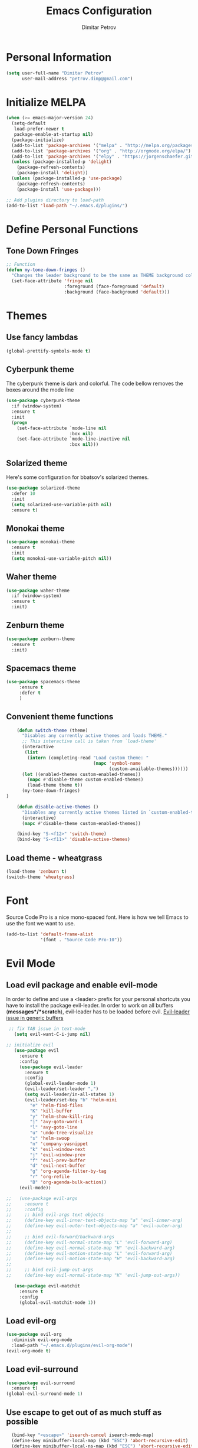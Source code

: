 #+TITLE:Emacs Configuration
#+AUTHOR:Dimitar Petrov
#+STARTUP: overview

* Personal Information

#+BEGIN_SRC emacs-lisp
  (setq user-full-name "Dimitar Petrov"
        user-mail-address "petrov.dimp@gmail.com")
#+END_SRC

* Initialize MELPA

#+BEGIN_SRC emacs-lisp
  (when (>= emacs-major-version 24)
    (setq-default
     load-prefer-newer t
     package-enable-at-startup nil)
    (package-initialize)
    (add-to-list 'package-archives '("melpa" . "http://melpa.org/packages/") t)
    (add-to-list 'package-archives '("org" . "http://orgmode.org/elpa/") t)
    (add-to-list 'package-archives '("elpy" . "https://jorgenschaefer.github.io/packages/") t)
    (unless (package-installed-p 'delight)
      (package-refresh-contents)
      (package-install 'delight))
    (unless (package-installed-p 'use-package)
      (package-refresh-contents)
      (package-install 'use-package)))

  ;; Add plugins directory to load-path
  (add-to-list 'load-path "~/.emacs.d/plugins/")
#+END_SRC

* Define Personal Functions  
** Tone Down Fringes
#+BEGIN_SRC emacs-lisp
  ;; Function
  (defun my-tone-down-fringes ()
    "Changes the leader background to be the same as THEME background color."
    (set-face-attribute 'fringe nil
                        :foreground (face-foreground 'default)
                        :background (face-background 'default)))
#+END_SRC

* Themes
** Use fancy lambdas

#+BEGIN_SRC emacs-lisp
  (global-prettify-symbols-mode t)
#+END_SRC

** Cyberpunk theme

The cyberpunk theme is dark and colorful. The code bellow removes the boxes around the mode line 

#+BEGIN_SRC emacs-lisp
(use-package cyberpunk-theme
  :if (window-system)
  :ensure t
  :init
  (progn
    (set-face-attribute `mode-line nil
                        :box nil)
    (set-face-attribute `mode-line-inactive nil
                        :box nil)))
#+END_SRC

** Solarized theme

Here's some configuration for bbatsov's solarized themes.
#+BEGIN_SRC emacs-lisp
  (use-package solarized-theme
    :defer 10
    :init
    (setq solarized-use-variable-pith nil)
    :ensure t)
#+END_SRC

** Monokai theme

#+BEGIN_SRC emacs-lisp
  (use-package monokai-theme
    :ensure t
    :init
    (setq monokai-use-variable-pitch nil))
#+END_SRC

** Waher theme

#+BEGIN_SRC emacs-lisp
    (use-package waher-theme
      :if (window-system)
      :ensure t
      :init)
#+END_SRC

** Zenburn theme
   
#+BEGIN_SRC emacs-lisp
  (use-package zenburn-theme
    :ensure t
    :init)
#+END_SRC

** Spacemacs theme

#+BEGIN_SRC emacs-lisp
   (use-package spacemacs-theme
        :ensure t
        :defer t
        )
#+END_SRC

** Convenient theme functions

#+BEGIN_SRC emacs-lisp
      (defun switch-theme (theme)
        "Disables any currently active themes and loads THEME."
        ;; This interactive call is taken from `load-theme'
        (interactive
         (list
          (intern (completing-read "Load custom theme: "
                                   (mapc 'symbol-name
                                         (custom-available-themes))))))
        (let ((enabled-themes custom-enabled-themes))
          (mapc #'disable-theme custom-enabled-themes)
          (load-theme theme t))
        (my-tone-down-fringes)
  )

      (defun disable-active-themes ()
        "Disables any currently active themes listed in `custom-enabled-themes'."
        (interactive)
        (mapc #'disable-theme custom-enabled-themes))

      (bind-key "S-<f12>" 'switch-theme)
      (bind-key "S-<f11>" 'disable-active-themes)
#+END_SRC

** Load theme - wheatgrass

#+BEGIN_SRC emacs-lisp
  (load-theme 'zenburn t)
  (switch-theme 'wheatgrass)
#+END_SRC

* Font

Source Code Pro is a nice mono-spaced font.
Here is how we tell Emacs to use the font we want to use.
#+BEGIN_SRC emacs-lisp
  (add-to-list 'default-frame-alist
               '(font . "Source Code Pro-10"))
#+END_SRC

* Evil Mode
** Load evil package and enable evil-mode
:LOGBOOK:
:END:

In order to define and use a <leader> prefix for your personal shortcuts you have to install the package evil-leader. In order to work on all buffers (*messages*/*scratch*), evil-leader has to be loaded before evil. [[https://github.com/cofi/evil-leader/issues/10][Evil-leader issue in generic buffers]]

 #+BEGIN_SRC emacs-lisp
 ;; fix TAB issue in text-mode
   (setq evil-want-C-i-jump nil)

;; initialize evil
   (use-package evil
     :ensure t
     :config
     (use-package evil-leader
       :ensure t
       :config
       (global-evil-leader-mode 1)
       (evil-leader/set-leader ",")
       (setq evil-leader/in-all-states 1)
       (evil-leader/set-key "b" 'helm-mini
         "e" 'helm-find-files
         "K" 'kill-buffer
         "y" 'helm-show-kill-ring
         "j" 'avy-goto-word-1
         "l" 'avy-goto-line
         "u" 'undo-tree-visualize
         "s" 'helm-swoop
         "n" 'company-yasnippet
         "k" 'evil-window-next
         "j" 'evil-window-prev
         "f" 'evil-prev-buffer
         "d" 'evil-next-buffer
         "g" 'org-agenda-filter-by-tag
         "r" 'org-refile
         "B" 'org-agenda-bulk-action))
     (evil-mode))

;;   (use-package evil-args
;;     :ensure t
;;     :config
;;     ;; bind evil-args text objects
;;     (define-key evil-inner-text-objects-map "a" 'evil-inner-arg)
;;     (define-key evil-outer-text-objects-map "a" 'evil-outer-arg)
;;
;;     ;; bind evil-forward/backward-args
;;     (define-key evil-normal-state-map "L" 'evil-forward-arg)
;;     (define-key evil-normal-state-map "H" 'evil-backward-arg)
;;     (define-key evil-motion-state-map "L" 'evil-forward-arg)
;;     (define-key evil-motion-state-map "H" 'evil-backward-arg)
;;
;;     ;; bind evil-jump-out-args
;;     (define-key evil-normal-state-map "K" 'evil-jump-out-args))

   (use-package evil-matchit
     :ensure t
     :config
     (global-evil-matchit-mode 1))

 #+END_SRC

** Load evil-org

#+BEGIN_SRC emacs-lisp
    (use-package evil-org
      :diminish evil-org-mode
      :load-path "~/.emacs.d/plugins/evil-org-mode")
    (evil-org-mode t)
#+END_SRC

** Load evil-surround

#+BEGIN_SRC emacs-lisp
  (use-package evil-surround
    :ensure t)
  (global-evil-surround-mode 1)
#+END_SRC

** Use escape to get out of as much stuff as possible

#+BEGIN_SRC emacs-lisp
      (bind-key "<escape>" 'isearch-cancel isearch-mode-map)
      (define-key minibuffer-local-map (kbd "ESC") 'abort-recursive-edit)
      (define-key minibuffer-local-ns-map (kbd "ESC") 'abort-recursive-edit)
      (define-key minibuffer-local-completion-map (kbd "ESC") 'abort-recursive-edit)
      (define-key minibuffer-local-must-match-map (kbd "ESC") 'abort-recursive-edit)
      (define-key minibuffer-local-isearch-map (kbd "ESC") 'abort-recursive-edit)
    ;  (bind-key "<escape>" 'helm-keyboard-quit helm-map)
    ;  (bind-key "<escape>" 'helm-keyboard-quit helm-comp-read-map)

    ;; Make movement keys work like they should
    (define-key evil-normal-state-map (kbd "<remap> <evil-next-line>") 'evil-next-visual-line)
    (define-key evil-normal-state-map (kbd "<remap> <evil-previous-line>") 'evil-previous-visual-line)
    (define-key evil-motion-state-map (kbd "<remap> <evil-next-line>") 'evil-next-visual-line)
    (define-key evil-motion-state-map (kbd "<remap> <evil-previous-line>") 'evil-previous-visual-line)
    (define-key evil-normal-state-map (kbd "C-k") 'evil-scroll-up)
    (define-key evil-normal-state-map (kbd "C-j") 'evil-scroll-down)

    ; Make horizontal movement cross lines                                    
    (setq-default evil-cross-lines t)
#+END_SRC

** Make escape work the way it does in vim

#+BEGIN_SRC emacs-lisp
  ;; esc quits
  (defun minibuffer-keyboard-quit ()
    "Abort recursive edit.
  In Delete Selection mode, if the mark is active, just deactivate it;
  then it takes a second \\[keyboard-quit] to abort the minibuffer."
    (interactive)
    (if (and delete-selection-mode transient-mark-mode mark-active)
        (setq deactivate-mark  t)
      (when (get-buffer "*Completions*") (delete-windows-on "*Completions*"))
      (abort-recursive-edit)))
  (define-key evil-normal-state-map [escape] 'keyboard-quit)
  (define-key evil-visual-state-map [escape] 'keyboard-quit)
  (define-key minibuffer-local-map [escape] 'minibuffer-keyboard-quit)
  (define-key minibuffer-local-ns-map [escape] 'minibuffer-keyboard-quit)
  (define-key minibuffer-local-completion-map [escape] 'minibuffer-keyboard-quit)
  (define-key minibuffer-local-must-match-map [escape] 'minibuffer-keyboard-quit)
  (define-key minibuffer-local-isearch-map [escape] 'minibuffer-keyboard-quit)
  (global-set-key [escape] 'evil-exit-emacs-state)

#+END_SRC

** Toggle Windows Split

#+BEGIN_SRC emacs-lisp
  (defun dp/window-toggle-split-direction ()
    "Switch window split from horizontally to vertically, or vice versa. 
  i.e. change right window to bottom, or change bottom window to right."
    (interactive)
    (require 'windmove)
    (let ((done))
      (dolist (dirs '((right . down) (down . right)))
        (unless done
          (let* ((win (selected-window))
                 (nextdir (car dirs))
                 (neighbour-dir (cdr dirs))
                 (next-win (windmove-find-other-window nextdir win))
                 (neighbour1 (windmove-find-other-window neighbour-dir win))
                 (neighbour2 (if next-win (with-selected-window next-win
                                            (windmove-find-other-window neighbour-dir next-win)))))
            ;;(message "win: %s\nnext-win: %s\nneighbour1: %s\nneighbour2:%s" win next-win neighbour1 neighbour2)
            (setq done (and (eq neighbour1 neighbour2)
                            (not (eq (minibuffer-window) next-win))))
            (if done
                (let* ((other-buf (window-buffer next-win)))
                  (delete-window next-win)
                  (if (eq nextdir 'right)
                      (split-window-vertically)
                    (split-window-horizontally))
                  (set-window-buffer (windmove-find-other-window neighbour-dir) other-buf))))))))
#+END_SRC

** #Commented
#** FIX: Org mode with Evil fails cycle with TAB in terminal emacs 
#
##+BEGIN_SRC emacs-lisp
#  (add-hook 'org-mode-hook
#            (lambda ()
#              (define-key evil-normal-state-map (kbd "TAB") 'org-cycle)))
##+END_SRC

** Bindings for Evil and Org-mode

#+BEGIN_SRC emacs-lisp
  (dolist (state '(normal visual))
;    (evil-define-key state org-mode-map (kbd "C-j") 'org-metadown)
;    (evil-define-key state org-mode-map (kbd "C-k") 'org-metaup)
    (evil-define-key state org-mode-map (kbd "<") 'org-metaleft)
    (evil-define-key state org-mode-map (kbd ">") 'org-metaright)
;    (evil-define-key state org-mode-map (kbd "M-h") 'org-metaleft)
;    (evil-define-key state org-mode-map (kbd "M-l") 'org-metaright)
    (evil-define-key state org-mode-map (kbd "M-J") 'org-shiftmetadown)
    (evil-define-key state org-mode-map (kbd "M-K") 'org-shiftmetaup)
    (evil-define-key state org-mode-map (kbd "M-H") 'org-shiftmetaleft)
    (evil-define-key state org-mode-map (kbd "M-L") 'org-shiftmetaright)
    (evil-define-key state org-mode-map (kbd "^") 'org-beginning-of-line)
    (evil-define-key state org-mode-map (kbd "$") 'org-end-of-line))

  (evil-define-key 'normal org-mode-map (kbd "<tab>") 'org-cycle)

;  (bind-key "J" 'org-agenda-goto-date org-agenda-mode-map)
;  (bind-key "j" 'evil-next-line org-agenda-mode-map)
;  (bind-key "k" 'evil-previous-line org-agenda-mode-map)

  ;;; evil surround pairs

  (defun evil-surround-org-pairs ()
    (push '(?= . ("=" . "=")) evil-surround-pairs-alist)
    (push '(?~ . ("~" . "~")) evil-surround-pairs-alist))

  (add-hook 'org-mode-hook 'evil-surround-org-pairs)

  ;;; get out of editing a source block

  (add-hook 'org-src-mode-map (lambda () (evil-local-set-key 'normal (kbd "Z Z") 'org-edit-src-exit)))
#+END_SRC

** Display relative numbers for the current buffer

#+BEGIN_SRC emacs-lisp
  (use-package relative-line-numbers
    :ensure t
    :init)
  (global-relative-line-numbers-mode)

  (defun relative-abs-line-numbers-format (offset)
    "The default formatting function.
  Return the absolute value of OFFSET, converted to string."
    (if (= 0 offset)
        (number-to-string (line-number-at-pos))
      (number-to-string (abs offset))))

  (setq relative-line-numbers-format 'relative-abs-line-numbers-format)
#+END_SRC

*** Disable line numbers in org-mode

#+BEGIN_SRC emacs-lisp
  (add-hook 'org-mode-hook (lambda () (relative-line-numbers-mode 0)))
#+END_SRC

** Org-agenda Vim Keybindings

 #+BEGIN_SRC emacs-lisp
      (add-to-list 'evil-motion-state-modes 'org-agenda-mode)

      (eval-after-load 'org-agenda
       '(progn
          (evil-set-initial-state 'org-agenda-mode 'normal)
          (evil-define-key 'normal org-agenda-mode-map
            (kbd "<RET>") 'org-agenda-switch-to
            (kbd "\t") 'org-agenda-goto

            "q" 'org-agenda-quit
            "r" 'org-agenda-redo
            "S" 'org-save-all-org-buffers
            "gj" 'org-agenda-goto-date
            "gJ" 'org-agenda-clock-goto
            "gm" 'org-agenda-bulk-mark
            "go" 'org-agenda-open-link
            "s" 'org-agenda-schedule
            "+" 'org-agenda-priority-up
            "," 'org-agenda-priority
            "-" 'org-agenda-priority-down
            "y" 'org-agenda-todo-yesterday
            "n" 'org-agenda-add-note
            "t" 'org-agenda-todo
            ":" 'org-agenda-set-tags
            ";" 'org-timer-set-timer
            "i" 'org-agenda-clock-in
            "O" 'org-agenda-clock-out
   ;;         "I" 'helm-org-task-file-headings
   ;;         "i" 'org-agenda-clock-in-avy
   ;;         "O" 'org-agenda-clock-out-avy
            "u" 'org-agenda-bulk-unmark
            "x" 'org-agenda-exit
            "j"  'org-agenda-next-line
            "k"  'org-agenda-previous-line
            "vt" 'org-agenda-toggle-time-grid
            "va" 'org-agenda-archives-mode
            "vw" 'org-agenda-week-view
            "vl" 'org-agenda-log-mode
            "vd" 'org-agenda-day-view
            "vc" 'org-agenda-show-clocking-issues
            "g/" 'org-agenda-filter-by-tag
            "o" 'delete-other-windows
            "gh" 'org-agenda-holiday
            "gv" 'org-agenda-view-mode-dispatch
            "f" 'org-agenda-later
            "b" 'org-agenda-earlier
            "c" 'helm-org-capture-templates
            "e" 'org-agenda-set-effort
            "n" nil  ; evil-search-next
            "{" 'org-agenda-manipulate-query-add-re
            "}" 'org-agenda-manipulate-query-subtract-re
            "A" 'org-agenda-toggle-archive-tag
            "." 'org-agenda-goto-today
            "0" 'evil-digit-argument-or-evil-beginning-of-line
            "<" 'org-agenda-filter-by-category
            ">" 'org-agenda-date-prompt
            "F" 'org-agenda-follow-mode
            "D" 'org-agenda-deadline
            "H" 'org-agenda-holidays
            "J" 'org-agenda-next-date-line
            "K" 'org-agenda-previous-date-line
            "L" 'org-agenda-recenter
   ;;         "P" 'org-agenda-show-priority
            "R" 'org-agenda-clockreport-mode
            "Z" 'org-agenda-sunrise-sunset
            "T" 'org-agenda-show-tags
            "X" 'org-agenda-clock-cancel
            "[" 'org-agenda-manipulate-query-add
            "g\\" 'org-agenda-filter-by-tag-refine
            "]" 'org-agenda-manipulate-query-subtract)))

 #+END_SRC

** Disable evil-mode when in term-mode 

[[http://emacs.stackexchange.com/questions/19992/always-enter-emacs-mode-with-ansi-term][AlwaysEnterEmacsModewithAnsiTerm]]
#+BEGIN_SRC emacs-lisp
   (eval-after-load 'evil-vars '(evil-set-initial-state 'term-mode 'emacs))
  ;; (eval-after-load 'evil-vars '(evil-set-initial-state 'inferior-python-mode 'emacs))
#+END_SRC

* Org Mode 
** Install latest org-mode

#+BEGIN_SRC emacs-lisp
  (use-package org
    :mode (("\\.org$" . org-mode))
    :ensure org-plus-contrib
    )

  ;; org-mode is the default mode for .org, .org_archive, and .txt files.
  (add-to-list 'auto-mode-alist '("\\.\\(org.gpg\\|org_archive.gpg\\|txt\\)$" . org-mode))
#+END_SRC

** Display Preferences
Display an outline of pretty bullets instead of list of asterisks

#+BEGIN_SRC emacs-lisp
  (use-package org-bullets
    :ensure t)
  (require 'org-bullets)
  (add-hook 'org-mode-hook
            (lambda ()
              (org-bullets-mode t)))
  (setq org-hide-leading-stars t)

  (require 'ox-latex)
#+END_SRC

Also change the usual ellipsis(...) with a little downward-pointing that org displays when there is stuff under a header
#+BEGIN_SRC emacs-lisp
  (setq org-ellipsis "⤵")
#+END_SRC
Use syntax highlighting in source blocks while editing.
#+BEGIN_SRC emacs-lisp
(setq org-src-fontify-natively t) 
#+END_SRC

Automatically change list bullets. Org-mode has a way to automatically change the list bullets when you change list levels

#+BEGIN_SRC emacs-lispo
  (setq org-list-demote-modify-bullet (quote (("+" . "-")
                                              ("*" . "-")
                                              ("1." . "-")
                                              ("1)" . "-")
                                              ("A)" . "-")
                                              ("B)" . "-")
                                              ("a)" . "-")
                                              ("b)" . "-")
                                              ("A." . "-")
                                              ("B." . "-")
                                              ("a." . "-")
                                              ("b." . "-"))))
#+END_SRC

** Org Modules

#+BEGIN_SRC emacs-lisp
  ; Enable habit tracking (and a bunch of other modules)
  (setq org-modules '(
                      org-habit
                      org-bbdb
                      org-bibtex
                      org-crypt
                      org-gnus
                      org-mu4e
                      org-id
                      org-info
                      org-inlinetask
                      org-irc
                      org-mew
                      org-mhe
                      org-protocol
                      org-rmail
                      org-w3m
                      ))

  (eval-after-load 'org
    '(org-load-modules-maybe t))

  (setq org-expiry-inactive-timestamps t)

  ; position the habit graph on the agenda to the right of the default
  (setq org-habit-graph-column 50)


#+END_SRC

** Keybindings
   
#+BEGIN_SRC emacs-lisp

  (global-set-key "\C-cl" 'org-store-link)
  (global-set-key "\C-cc" 'org-capture)
  (global-set-key "\C-cb" 'org-iswitchb)
  (global-set-key (kbd "<f12>") 'org-agenda)
  (global-set-key (kbd "<f11>") 'org-clock-goto)
  (global-set-key (kbd "<f9>") 'org-search-view)
  (global-set-key (kbd "<f8>") 'dp/switch-dictionary)
  (global-set-key (kbd "C-x |") 'dp/window-toggle-split-direction)
  (global-set-key (kbd "<f6>") 'winner-undo)
  (global-set-key (kbd "<f7>") 'winner-redo)
  (global-set-key (kbd "<f5>") 'spray-mode)
  (global-set-key (kbd "<f3>") 'window-configuration-to-register)
  (global-set-key (kbd "<f4>") 'jump-to-register)
  
#+END_SRC

** Checklist handling (norang)
There's a contributed org-checklist that can uncheck the boxes automatically when task is marked done

#+BEGIN_SRC emacs-lisp
  (require 'org-checklist)
#+END_SRC

** COMMENT Add Org-Pomodoro 

;;You can start a pomodoro for the task at point or select one from the last tasks that you clocked time for. Each clocked-in pomodoro starts a timer of 25 minutes and after each pomodoro break timer of 5 minutes is started ;;automatically. Every 4 breaks long break is started with 20 minutes. All values are customizable.
;;#+BEGIN_SRC emacs-lisp
;;  (use-package org-pomodoro
;;    :ensure t)
;;#+END_SRC

** Clocking (norang)
   
#+BEGIN_SRC emacs-lisp
  ;;
  ;; Resume clocking task when emacs is restarted
  (org-clock-persistence-insinuate)
  ;;
  ;; Show lot of clocking history so it's easy to pick items off the C-F11 list
  (setq org-clock-history-length 23)
  ;; Resume clocking task on clock-in if the clock is open
  (setq org-clock-in-resume t)
  ;; Change tasks to NEXT when clocking in
  (setq org-clock-in-switch-to-state 'dp/clock-in-to-next)
  ;; Separate drawers for clocking and logs
  (setq org-drawers (quote ("PROPERTIES" "LOGBOOK")))
  ;; Save clock data and state changes and notes in the LOGBOOK drawer
  (setq org-clock-into-drawer t)
  ;; Sometimes I change tasks I'm clocking quickly - this removes clocked tasks with 0:00 duration
  (setq org-clock-out-remove-zero-time-clocks t)
  ;; Clock out when moving task to a done state
  (setq org-clock-out-when-done t)
  ;; Save the running clock and all clock history when exiting Emacs, load it on startup
  (setq org-clock-persist t)
  ;; Do not prompt to resume an active clock
  (setq org-clock-persist-query-resume nil)
  ;; Enable auto clock resolution for finding open clocks
  (setq org-clock-auto-clock-resolution (quote when-no-clock-is-running))
  ;; Include current clocking task in clock reports
  (setq org-clock-report-include-clocking-task t)

  (setq dp/keep-clock-running nil)

  (defun dp/clock-in-to-next (kw)
    "Switch a task from TODO to NEXT when clocking in.
  Skips capture tasks, projects, and subprojects.
  Switch projects and subprojects from NEXT back to TODO"
    (when (not (and (boundp 'org-capture-mode) org-capture-mode))
      (cond
       ((and (member (org-get-todo-state) (list "TODO"))
             (dp/is-task-p))
        "NEXT")
       ((and (member (org-get-todo-state) (list "NEXT"))
             (dp/is-project-p))
        "TODO"))))

  (defun dp/find-project-task ()
    "Move point to the parent (project) task if any"
    (save-restriction
      (widen)
      (let ((parent-task (save-excursion (org-back-to-heading 'invisible-ok) (point))))
        (while (org-up-heading-safe)
          (when (member (nth 2 (org-heading-components)) org-todo-keywords-1)
            (setq parent-task (point))))
        (goto-char parent-task)
        parent-task)))

  (defun dp/punch-in (arg)
    "Start continuous clocking and set the default task to the
  selected task.  If no task is selected set the Organization task
  as the default task."
    (interactive "p")
    (setq dp/keep-clock-running t)
    (if (equal major-mode 'org-agenda-mode)
        ;;
        ;; We're in the agenda
        ;;
        (let* ((marker (org-get-at-bol 'org-hd-marker))
               (tags (org-with-point-at marker (org-get-tags-at))))
          (if (and (eq arg 4) tags)
              (org-agenda-clock-in '(16))
            (dp/clock-in-organization-task-as-default)))
      ;;
      ;; We are not in the agenda
      ;;
      (save-restriction
        (widen)
        ; Find the tags on the current task
        (if (and (equal major-mode 'org-mode) (not (org-before-first-heading-p)) (eq arg 4))
            (org-clock-in '(16))
          (dp/clock-in-organization-task-as-default)))))

  (defun dp/punch-out ()
    (interactive)
    (setq dp/keep-clock-running nil)
    (when (org-clock-is-active)
      (org-clock-out))
    (org-agenda-remove-restriction-lock))

  (defun dp/clock-in-default-task ()
    (save-excursion
      (org-with-point-at org-clock-default-task
        (org-clock-in))))

  (defun dp/clock-in-parent-task ()
    "Move point to the parent (project) task if any and clock in"
    (let ((parent-task))
      (save-excursion
        (save-restriction
          (widen)
          (while (and (not parent-task) (org-up-heading-safe))
            (when (member (nth 2 (org-heading-components)) org-todo-keywords-1)
              (setq parent-task (point))))
          (if parent-task
              (org-with-point-at parent-task
                (org-clock-in))
            (when dp/keep-clock-running
              (dp/clock-in-default-task)))))))

  (defvar dp/organization-task-id "efe0217b-425f-4de2-a1a7-293d3dd68cd7")

  (defun dp/clock-in-organization-task-as-default ()
    (interactive)
    (org-with-point-at (org-id-find dp/organization-task-id 'marker)
      (org-clock-in '(16))))

  (defun dp/clock-out-maybe ()
    (when (and dp/keep-clock-running
               (not org-clock-clocking-in)
               (marker-buffer org-clock-default-task)
               (not org-clock-resolving-clocks-due-to-idleness))
      (dp/clock-in-parent-task)))

  (add-hook 'org-clock-out-hook 'dp/clock-out-maybe 'append)

#+END_SRC
   
#+BEGIN_SRC emacs-lisp
  (require 'org-id)
  (defun dp/clock-in-task-by-id (id)
    "Clock in a task by id"
    (org-with-point-at (org-id-find id 'marker)
      (org-clock-in nil)))

  (defun dp/clock-in-last-task (arg)
    "Clock in the interrupted task if there is one
  Skip the default task and get the next one.
  A prefix arg forces clock in of the default task."
    (interactive "p")
    (let ((clock-in-to-task
           (cond
            ((eq arg 4) org-clock-default-task)
            ((and (org-clock-is-active)
                  (equal org-clock-default-task (cadr org-clock-history)))
             (caddr org-clock-history))
            ((org-clock-is-active) (cadr org-clock-history))
            ((equal org-clock-default-task (car org-clock-history)) (cadr org-clock-history))
            (t (car org-clock-history)))))
      (widen)
      (org-with-point-at clock-in-to-task
        (org-clock-in nil))))

#+END_SRC

#+BEGIN_SRC emacs-lisp
  ;; Agenda clock report parameters
  (setq org-agenda-clockreport-parameter-plist
         (quote (:link t :maxlevel 5 :fileskip0 t :compact t :narrow 80)))
#+END_SRC

The following setup is removing the empty LOGBOOK drawers if they occur

#+BEGIN_SRC emacs-lisp
  ;; Remove empty LOGBOOK drawers on clock out
  (defun dp/remove-empty-drawer-on-clock-out ()
    (interactive)
    (save-excursion
      (beginning-of-line 0)
      (org-remove-empty-drawer-at (point))))

  (add-hook 'org-clock-out-hook 'dp/remove-empty-drawer-on-clock-out 'append)

#+END_SRC

** Next is for tasks

#+BEGIN_SRC emacs-lisp
  (defun dp/mark-next-parent-tasks-todo ()
    "Visit each parent task and change NEXT states to TODO"
    (let ((mystate (or (and (fboundp 'org-state)
                            state)
                       (nth 2 (org-heading-components)))))
      (when mystate
        (save-excursion
          (while (org-up-heading-safe)
            (when (member (nth 2 (org-heading-components)) (list "NEXT"))
              (org-todo "TODO")))))))

  (add-hook 'org-after-todo-state-change-hook 'dp/mark-next-parent-tasks-todo 'append)
  (add-hook 'org-clock-in-hook 'dp/mark-next-parent-tasks-todo 'append)
#+END_SRC

** Editing source code
I do not want to get distracted by the same code in the other window, so i want org src to use the current window.

#+BEGIN_SRC emacs-lisp
  (setq org-src-window-setup 'current-window)
#+END_SRC

** Setting up default files
   The following sets a default target file for notes, and defines a global key for capturing new material.

#+BEGIN_SRC emacs-lisp
    ;; Set to the location of my Org files on the NFS Share
    (setq org-directory "/media/rdisk/new_tree/SelfImprover/OrgModeRepo")

    (setq org-default-notes-file (concat org-directory "/notes.org"))

    ;; Capture templates for: TODO tasks, Notes, appointments, phone calls, meetings, and org-protocol
    (setq org-capture-templates
          (quote (("l" "Ledger entries")
                   ("lm" "MBNA" plain (file
                                       (concat org-directory "/NixOrg/ledger.dat.gpg"))
                    "%(org-read-date) %^{Payee} 
         Liabilities:MBNA 
         Expenses:%^{Account}  %^{Amount} 
      ")
                      ("lc" "Cash" plain
                       (file
                        (concat org-directory "/NixOrg/ledger.dat.gpg"))
                       "%(org-read-date) * %^{Payee} 
         Expenses:Cash 
         Expenses:%^{Account}  %^{Amount} 
      ")
                  ("t" "Todo" entry (file
                                     (concat org-directory "/NixOrg/refile.org.gpg"))
                   "* TODO %?\n%U\n%a\n" :clock-in t :clock-resume t)
                  ("r" "Respond" entry (file
                                        (concat org-directory "/NixOrg/refile.org.gpg"))
                   "* NEXT Respond to %:from on %:subject\nSCHEDULED: %t\n%U\n%a\n" :clock-in t :clock-resume t :immediate-finish t)
                  ("n" "Note" entry (file
                                     (concat org-directory "/NixOrg/refile.org.gpg"))
                   "* %? :NOTE:\n%U\n%a\n" :clock-in t :clock-resume t)
                  ("j" "Journal" entry (file+datetree 
                                        (concat org-directory "/NixOrg/journal.org.gpg"))
                   "* %?\n%[jnl.txt]\n%U\n" :clock-in t :clock-resume t)
                  ("c" "Conditionning" entry (file+datetree 
                                        (concat org-directory "/NixOrg/journal.org.gpg"))
                   "* %?\n%[powerEval.txt]\n%U\n" :clock-in t :clock-resume t)
                  ("w" "org-protocol" entry (file
                                             (concat org-directory "/NixOrg/refile.org.gpg"))
                   "* TODO Review %c\n%U\n" :immediate-finish t)
                  ("m" "Meeting" entry (file
                                        (concat org-directory "/NixOrg/refile.org.gpg"))
                   "* MEETING with %? :MEETING:\n%U" :clock-in t :clock-resume t)
                  ("p" "Phone call" entry (file
                                           (concat org-directory "/NixOrg/refile.org.gpg"))
                   "* PHONE %? :PHONE:\n%U" :clock-in t :clock-resume t)
                  ("h" "Habit" entry (file
                                      (concat org-directory "/NixOrg/refile.org.gpg"))
                   "* NEXT %?\nSCHEDULED: %(format-time-string \"%<<%Y-%m-%d %a .+1d/3d>>\")\n:PROPERTIES:\n:STYLE: habit\n:REPEAT_TO_STATE: NEXT\n:END:\n%U\n%a\n"))))

#+END_SRC

** Org Agenda Configuration
   
#+BEGIN_SRC emacs-lisp
  (setq org-agenda-files
        (append (file-expand-wildcards
               (concat org-directory "/NixOrg/*.org.gpg"))
               (file-expand-wildcards
                (concat org-directory "/NixOrg/roles/*.org.gpg"))
                (file-expand-wildcards
                 (concat org-directory "/NixOrg/luxoft/*.org.gpg"))
               (file-expand-wildcards
                (concat org-directory "/NixOrg/amdocs/*.org.gpg"))))

  (setq org-agenda-span 'day)
#+END_SRC

** Install and configure org-agenda-property

#+BEGIN_SRC emacs-lisp
  (use-package org-agenda-property
    :ensure t)

  (setq org-agenda-property-list (quote ("DELEGATEE")))
  ;;(setq org-agenda-property-column (quote 60))
  (setq org-agenda-property-position (quote same-line))

  ;; Enable org-mode inheritance 
  (setq org-use-property-inheritance t)
#+END_SRC

** COMMENT MobileOrg Configure

#+BEGIN_SRC emacs-lisp
  ;; Set up org-mobile-directory
  (setq org-mobile-directory (concat org-directory "/MobileOrg"))

  ;; Set to the name of the file where new notes will be stored
  (setq org-mobile-inbox-for-pull (concat org-directory "/NixOrg/flagged.org"))
#+END_SRC


*** COMMENT Install or-mobile-sync

#+BEGIN_SRC emacs-lisp
  (use-package org-mobile-sync
   :ensure t)

  (org-mobile-sync-mode 1)

  ;; Set this for symmetric encryption
  ;; (setq org-mobile-use-encryption t)
#+END_SRC


*** COMMENT Sync with mobile org when idle

#+BEGIN_SRC emacs-lisp

  (defvar my-org-mobile-sync-timer nil)

  (defvar my-org-mobile-sync-secs (* 60 20))

  (defun my-org-mobile-sync-pull-and-push ()
    (org-mobile-pull)
    (org-mobile-push)
    (when (fboundp 'sauron-add-event)
      (sauron-add-event 'my 3 "Called org-mobile-pull and org-mobile-push")))

  (defun my-org-mobile-sync-start ()
    "Start automated `org-mobile-push'"
    (interactive)
    (setq my-org-mobile-sync-timer
          (run-with-idle-timer my-org-mobile-sync-secs t
                               'my-org-mobile-sync-pull-and-push)))

  (defun my-org-mobile-sync-stop ()
    "Stop automated `org-mobile-push'"
    (interactive)
    (cancel-timer my-org-mobile-sync-timer))

  ;; (my-org-mobile-sync-start)

#+END_SRC

** Archiving 

#+BEGIN_SRC emacs-lisp
  (setq org-archive-mark-done nil)
  (setq org-archive-location "%s_archive.gpg::* Archived Tasks")

  (defun dp/skip-non-archivable-tasks ()
    "Skip trees that are not available for archiving"
    (save-restriction
      (widen)
      ;; Consider only tasks with done todo headings as archivable candidates
      (let ((next-headline (save-excursion (or (outline-next-heading) (point-max))))
            (subtree-end (save-excursion (org-end-of-subtree t))))
        (if (member (org-get-todo-state) org-todo-keywords-1)
            (if (member (org-get-todo-state) org-done-keywords)
                (let* ((daynr (string-to-int (format-time-string "%d" (current-time))))
                       (a-month-ago (* 60 60 24 (+ daynr 1)))
                       (last-month (format-time-string "%Y-%m-" (time-subtract (current-time) (seconds-to-time a-month-ago))))
                       (this-month (format-time-string "%Y-%m-" (current-time)))
                       (subtree-is-current (save-excursion
                                             (forward-line 1)
                                             (and (< (point) subtree-end)
                                                  (re-search-forward (concat last-month "\\|" this-month) subtree-end t)))))
                  (if subtree-is-current
                      subtree-end ; Has a date in this month or last month, skip it
                    nil))  ; available to archive
              (or subtree-end (point-max)))
          next-headline))))
#+END_SRC

Searches include archive files

#+BEGIN_SRC emacs-lisp
  ;; Include agenda archive files when searching for things
  (setq org-agenda-text-search-extra-files (quote (agenda-archives)))
#+END_SRC

** Project Helper Functions (norang)

#+BEGIN_SRC emacs-lisp
  (defun dp/is-project-p ()
    "Any task with a todo keyword subtask"
    (save-restriction
      (widen)
      (let ((has-subtask)
            (subtree-end (save-excursion (org-end-of-subtree t)))
            (is-a-task (member (nth 2 (org-heading-components)) org-todo-keywords-1)))
        (save-excursion
          (forward-line 1)
          (while (and (not has-subtask)
                      (< (point) subtree-end)
                      (re-search-forward "^\*+ " subtree-end t))
            (when (member (org-get-todo-state) org-todo-keywords-1)
              (setq has-subtask t))))
        (and is-a-task has-subtask))))

  (defun dp/is-project-subtree-p ()
    "Any task with a todo keyword that is in a project subtree.
  Callers of this function already widen the buffer view."
    (let ((task (save-excursion (org-back-to-heading 'invisible-ok)
                                (point))))
      (save-excursion
        (dp/find-project-task)
        (if (equal (point) task)
            nil
          t))))

  (defun dp/is-task-p ()
    "Any task with a todo keyword and no subtask"
    (save-restriction
      (widen)
      (let ((has-subtask)
            (subtree-end (save-excursion (org-end-of-subtree t)))
            (is-a-task (member (nth 2 (org-heading-components)) org-todo-keywords-1)))
        (save-excursion
          (forward-line 1)
          (while (and (not has-subtask)
                      (< (point) subtree-end)
                      (re-search-forward "^\*+ " subtree-end t))
            (when (member (org-get-todo-state) org-todo-keywords-1)
              (setq has-subtask t))))
        (and is-a-task (not has-subtask)))))

  (defun dp/is-subproject-p ()
    "Any task which is a subtask of another project"
    (let ((is-subproject)
          (is-a-task (member (nth 2 (org-heading-components)) org-todo-keywords-1)))
      (save-excursion
        (while (and (not is-subproject) (org-up-heading-safe))
          (when (member (nth 2 (org-heading-components)) org-todo-keywords-1)
            (setq is-subproject t))))
      (and is-a-task is-subproject)))

  (defun dp/list-sublevels-for-projects-indented ()
    "Set org-tags-match-list-sublevels so when restricted to a subtree we list all subtasks.
    This is normally used by skipping functions where this variable is already local to the agenda."
    (if (marker-buffer org-agenda-restrict-begin)
        (setq org-tags-match-list-sublevels 'indented)
      (setq org-tags-match-list-sublevels nil))
    nil)

  (defun dp/list-sublevels-for-projects ()
    "Set org-tags-match-list-sublevels so when restricted to a subtree we list all subtasks.
    This is normally used by skipping functions where this variable is already local to the agenda."
    (if (marker-buffer org-agenda-restrict-begin)
        (setq org-tags-match-list-sublevels t)
      (setq org-tags-match-list-sublevels nil))
    nil)

  (defvar dp/hide-scheduled-and-waiting-next-tasks t)

  (defun dp/toggle-next-task-display ()
    (interactive)
    (setq dp/hide-scheduled-and-waiting-next-tasks (not dp/hide-scheduled-and-waiting-next-tasks))
    (when  (equal major-mode 'org-agenda-mode)
      (org-agenda-redo))
    (message "%s WAITING and SCHEDULED NEXT Tasks" (if dp/hide-scheduled-and-waiting-next-tasks "Hide" "Show")))

  (defun dp/skip-stuck-projects ()
    "Skip trees that are not stuck projects"
    (save-restriction
      (widen)
      (let ((next-headline (save-excursion (or (outline-next-heading) (point-max)))))
        (if (dp/is-project-p)
            (let* ((subtree-end (save-excursion (org-end-of-subtree t)))
                   (has-next ))
              (save-excursion
                (forward-line 1)
                (while (and (not has-next) (< (point) subtree-end) (re-search-forward "^\\*+ NEXT " subtree-end t))
                  (unless (member "WAITING" (org-get-tags-at))
                    (setq has-next t))))
              (if has-next
                  nil
                next-headline)) ; a stuck project, has subtasks but no next task
          nil))))

  (defun dp/skip-non-stuck-projects ()
    "Skip trees that are not stuck projects"
    ;; (dp/list-sublevels-for-projects-indented)
    (save-restriction
      (widen)
      (let ((next-headline (save-excursion (or (outline-next-heading) (point-max)))))
        (if (dp/is-project-p)
            (let* ((subtree-end (save-excursion (org-end-of-subtree t)))
                   (has-next ))
              (save-excursion
                (forward-line 1)
                (while (and (not has-next) (< (point) subtree-end) (re-search-forward "^\\*+ NEXT " subtree-end t))
                  (unless (member "WAITING" (org-get-tags-at))
                    (setq has-next t))))
              (if has-next
                  next-headline
                nil)) ; a stuck project, has subtasks but no next task
          next-headline))))

  (defun dp/skip-non-projects ()
    "Skip trees that are not projects"
    ;; (dp/list-sublevels-for-projects-indented)
    (if (save-excursion (dp/skip-non-stuck-projects))
        (save-restriction
          (widen)
          (let ((subtree-end (save-excursion (org-end-of-subtree t))))
            (cond
             ((dp/is-project-p)
              nil)
             ((and (dp/is-project-subtree-p) (not (dp/is-task-p)))
              nil)
             (t
              subtree-end))))
      (save-excursion (org-end-of-subtree t))))

  (defun dp/skip-non-tasks ()
    "Show non-project tasks.
  Skip project and sub-project tasks, habits, and project related tasks."
    (save-restriction
      (widen)
      (let ((next-headline (save-excursion (or (outline-next-heading) (point-max)))))
        (cond
         ((dp/is-task-p)
          nil)
         (t
          next-headline)))))

  (defun dp/skip-project-trees-and-habits ()
    "Skip trees that are projects"
    (save-restriction
      (widen)
      (let ((subtree-end (save-excursion (org-end-of-subtree t))))
        (cond
         ((dp/is-project-p)
          subtree-end)
         ((org-is-habit-p)
          subtree-end)
         (t
          nil)))))

  (defun dp/skip-projects-and-habits-and-single-tasks ()
    "Skip trees that are projects, tasks that are habits, single non-project tasks"
    (save-restriction
      (widen)
      (let ((next-headline (save-excursion (or (outline-next-heading) (point-max)))))
        (cond
         ((org-is-habit-p)
          next-headline)
         ((and dp/hide-scheduled-and-waiting-next-tasks
               (member "WAITING" (org-get-tags-at)))
          next-headline)
         ((dp/is-project-p)
          next-headline)
         ((and (dp/is-task-p) (not (dp/is-project-subtree-p)))
          next-headline)
         (t
          nil)))))

  (defun dp/skip-project-tasks-maybe ()
    "Show tasks related to the current restriction.
  When restricted to a project, skip project and sub project tasks, habits, NEXT tasks, and loose tasks.
  When not restricted, skip project and sub-project tasks, habits, and project related tasks."
    (save-restriction
      (widen)
      (let* ((subtree-end (save-excursion (org-end-of-subtree t)))
             (next-headline (save-excursion (or (outline-next-heading) (point-max))))
             (limit-to-project (marker-buffer org-agenda-restrict-begin)))
        (cond
         ((dp/is-project-p)
          next-headline)
         ((org-is-habit-p)
          subtree-end)
         ((and (not limit-to-project)
               (dp/is-project-subtree-p))
          subtree-end)
         ((and limit-to-project
               (dp/is-project-subtree-p)
               (member (org-get-todo-state) (list "NEXT")))
          subtree-end)
         (t
          nil)))))

  (defun dp/skip-project-tasks ()
    "Show non-project tasks.
  Skip project and sub-project tasks, habits, and project related tasks."
    (save-restriction
      (widen)
      (let* ((subtree-end (save-excursion (org-end-of-subtree t))))
        (cond
         ((dp/is-project-p)
          subtree-end)
         ((org-is-habit-p)
          subtree-end)
         ((dp/is-project-subtree-p)
          subtree-end)
         (t
          nil)))))

  (defun dp/skip-non-project-tasks ()
    "Show project tasks.
  Skip project and sub-project tasks, habits, and loose non-project tasks."
    (save-restriction
      (widen)
      (let* ((subtree-end (save-excursion (org-end-of-subtree t)))
             (next-headline (save-excursion (or (outline-next-heading) (point-max)))))
        (cond
         ((dp/is-project-p)
          next-headline)
         ((org-is-habit-p)
          subtree-end)
         ((and (dp/is-project-subtree-p)
               (member (org-get-todo-state) (list "NEXT")))
          subtree-end)
         ((not (dp/is-project-subtree-p))
          subtree-end)
         (t
          nil)))))

  (defun dp/skip-projects-and-habits ()
    "Skip trees that are projects and tasks that are habits"
    (save-restriction
      (widen)
      (let ((subtree-end (save-excursion (org-end-of-subtree t))))
        (cond
         ((dp/is-project-p)
          subtree-end)
         ((org-is-habit-p)
          subtree-end)
         (t
          nil)))))

  (defun dp/skip-non-subprojects ()
    "Skip trees that are not projects"
    (let ((next-headline (save-excursion (outline-next-heading))))
      (if (dp/is-subproject-p)
          nil
        next-headline)))
#+END_SRC

** Custom agenda views (norang)
   
#+BEGIN_SRC emacs-lisp
  ;; Do not dim blocked tasks
  (setq org-agenda-dim-blocked-tasks nil)

  ;; Compact the block agenda view
  (setq org-agenda-compact-blocks t)

  ;; Custom agenda command definitions
  (setq org-agenda-custom-commands
        (quote (("N" "Notes" tags "NOTE"
                 ((org-agenda-overriding-header "Notes")
                  (org-tags-match-list-sublevels t)))
                ("h" "Habits" tags-todo "STYLE=\"habit\""
                 ((org-agenda-overriding-header "Habits")
                  (org-agenda-sorting-strategy
                   '(todo-state-down effort-up category-keep))))
                (" " "Agenda"
                 ((agenda "" nil)
                  (tags "REFILE"
                        ((org-agenda-overriding-header "Tasks to Refile")
                         (org-tags-match-list-sublevels nil)))
                  (tags-todo "-CANCELLED/!NEXT"
                             ((org-agenda-overriding-header (concat "Project Next Tasks"
                                                                    (if dp/hide-scheduled-and-waiting-next-tasks
                                                                        ""
                                                                      " (including WAITING and SCHEDULED tasks)")))
                              (org-agenda-skip-function 'dp/skip-projects-and-habits-and-single-tasks)
                              (org-tags-match-list-sublevels t)
                              (org-agenda-todo-ignore-scheduled dp/hide-scheduled-and-waiting-next-tasks)
                              (org-agenda-todo-ignore-deadlines dp/hide-scheduled-and-waiting-next-tasks)
                              (org-agenda-todo-ignore-with-date dp/hide-scheduled-and-waiting-next-tasks)
                              (org-agenda-sorting-strategy
                               '(todo-state-down effort-up category-keep))))
                  (tags-todo "-CANCELLED/!"
                             ((org-agenda-overriding-header "Stuck Projects")
                              (org-agenda-skip-function 'dp/skip-non-stuck-projects)
                              (org-agenda-sorting-strategy
                               '(category-keep))))
                  (tags-todo "-HOLD-CANCELLED/!"
                             ((org-agenda-overriding-header "Projects")
                              (org-agenda-skip-function 'dp/skip-non-projects)
                              (org-tags-match-list-sublevels 'indented)
                              (org-agenda-sorting-strategy
                               '(category-keep))))
                  (tags-todo "-REFILE-CANCELLED-WAITING-HOLD/!"
                             ((org-agenda-overriding-header (concat "Project Subtasks"
                                                                    (if dp/hide-scheduled-and-waiting-next-tasks
                                                                        ""
                                                                      " (including WAITING and SCHEDULED tasks)")))
                              (org-agenda-skip-function 'dp/skip-non-project-tasks)
                              (org-agenda-todo-ignore-scheduled dp/hide-scheduled-and-waiting-next-tasks)
                              (org-agenda-todo-ignore-deadlines dp/hide-scheduled-and-waiting-next-tasks)
                              (org-agenda-todo-ignore-with-date dp/hide-scheduled-and-waiting-next-tasks)
                              (org-agenda-sorting-strategy
                               '(category-keep))))
                  (tags-todo "-REFILE-CANCELLED-WAITING-HOLD/!"
                             ((org-agenda-overriding-header (concat "Standalone Tasks"
                                                                    (if dp/hide-scheduled-and-waiting-next-tasks
                                                                        ""
                                                                      " (including WAITING and SCHEDULED tasks)")))
                              (org-agenda-skip-function 'dp/skip-project-tasks)
                              (org-agenda-todo-ignore-scheduled dp/hide-scheduled-and-waiting-next-tasks)
                              (org-agenda-todo-ignore-deadlines dp/hide-scheduled-and-waiting-next-tasks)
                              (org-agenda-todo-ignore-with-date dp/hide-scheduled-and-waiting-next-tasks)
                              (org-agenda-sorting-strategy
                               '(category-keep))))
                  (tags-todo "-CANCELLED+WAITING|HOLD/!"
                             ((org-agenda-overriding-header (concat "Waiting and Postponed Tasks"
                                                                    (if dp/hide-scheduled-and-waiting-next-tasks
                                                                        ""
                                                                      " (including WAITING and SCHEDULED tasks)")))
                              (org-agenda-skip-function 'dp/skip-non-tasks)
                              (org-tags-match-list-sublevels nil)
                              (org-agenda-todo-ignore-scheduled dp/hide-scheduled-and-waiting-next-tasks)
                              (org-agenda-todo-ignore-deadlines dp/hide-scheduled-and-waiting-next-tasks)))
                  (tags "-REFILE/"
                        ((org-agenda-overriding-header "Tasks to Archive")
                         (org-agenda-skip-function 'dp/skip-non-archivable-tasks)
                         (org-tags-match-list-sublevels nil))))
                 nil))))

#+END_SRC

#+BEGIN_SRC emacs-lisp
  ; Overwrite the current window with the agenda
  (setq org-agenda-window-setup 'current-window)
#+END_SRC

** Agenda view tweaks

#+BEGIN_SRC emacs-lisp
  ;; Show all future entries for repeating tasks
  (setq org-agenda-repeating-timestamp-show-all t)

  ;; Show all agenda dates - even if they are empty
  (setq org-agenda-show-all-dates t)

  ;; Sorting order for tasks on the agenda
  (setq org-agenda-sorting-strategy
        (quote ((agenda habit-down time-up user-defined-up effort-up category-keep)
                (todo category-up effort-up)
                (tags category-up effort-up)
                (search category-up))))

  ;; Start the weekly agenda on Monday
  (setq org-agenda-start-on-weekday 1)

  ;; Enable display of the time grid so we can see the marker for the current time
  (setq org-agenda-time-grid (quote ((daily today remove-match)
                                     #("----------------" 0 16 (org-heading t))
                                     (0900 1100 1300 1500 1700))))

  ;; Display tags farther right
  ;; (setq org-agenda-tags-column -102)

  ;; Place tags close to the right-hand side of the window
  (add-hook 'org-finalize-agenda-hook 'place-agenda-tags)
  (defun place-agenda-tags ()
    "Put the agenda tags by the right border of the agenda window."
    (setq org-agenda-tags-column (- 10 (window-width)))
      (org-agenda-align-tags))

  ;; Vertical align the agenda views
  (setq org-agenda-prefix-format
     (quote
      ((agenda . " %i %-18:c%?-12t% s")
       (timeline . "  % s")
       (todo . " %i %-18:c")
       (tags . " %i %-18:c")
       (search . " %i %-18:c"))))

  ;;
  ;; Agenda sorting functions
  ;;
  (setq org-agenda-cmp-user-defined 'dp/agenda-sort)

  (defun dp/agenda-sort (a b)
    "Sorting strategy for agenda items.
  Late deadlines first, then scheduled, then non-late deadlines"
    (let (result num-a num-b)
      (cond
       ; time specific items are already sorted first by org-agenda-sorting-strategy

       ; non-deadline and non-scheduled items next
       ((dp/agenda-sort-test 'dp/is-not-scheduled-or-deadline a b))

       ; deadlines for today next
       ((dp/agenda-sort-test 'dp/is-due-deadline a b))

       ; late deadlines next
       ((dp/agenda-sort-test-num 'dp/is-late-deadline '> a b))

       ; scheduled items for today next
       ((dp/agenda-sort-test 'dp/is-scheduled-today a b))

       ; late scheduled items next
       ((dp/agenda-sort-test-num 'dp/is-scheduled-late '> a b))

       ; pending deadlines last
       ((dp/agenda-sort-test-num 'dp/is-pending-deadline '< a b))

       ; finally default to unsorted
       (t (setq result nil)))
      result))

  (defmacro dp/agenda-sort-test (fn a b)
    "Test for agenda sort"
    `(cond
      ; if both match leave them unsorted
      ((and (apply ,fn (list ,a))
            (apply ,fn (list ,b)))
       (setq result nil))
      ; if a matches put a first
      ((apply ,fn (list ,a))
       (setq result -1))
      ; otherwise if b matches put b first
      ((apply ,fn (list ,b))
       (setq result 1))
      ; if none match leave them unsorted
      (t nil)))

  (defmacro dp/agenda-sort-test-num (fn compfn a b)
    `(cond
      ((apply ,fn (list ,a))
       (setq num-a (string-to-number (match-string 1 ,a)))
       (if (apply ,fn (list ,b))
           (progn
             (setq num-b (string-to-number (match-string 1 ,b)))
             (setq result (if (apply ,compfn (list num-a num-b))
                              -1
                            1)))
         (setq result -1)))
      ((apply ,fn (list ,b))
       (setq result 1))
      (t nil)))

  (defun dp/is-not-scheduled-or-deadline (date-str)
    (and (not (dp/is-deadline date-str))
         (not (dp/is-scheduled date-str))))

  (defun dp/is-due-deadline (date-str)
    (string-match "Deadline:" date-str))

  (defun dp/is-late-deadline (date-str)
    (string-match "\\([0-9]*\\) d\. ago:" date-str))

  (defun dp/is-pending-deadline (date-str)
    (string-match "In \\([^-]*\\)d\.:" date-str))

  (defun dp/is-deadline (date-str)
    (or (dp/is-due-deadline date-str)
        (dp/is-late-deadline date-str)
        (dp/is-pending-deadline date-str)))

  (defun dp/is-scheduled (date-str)
    (or (dp/is-scheduled-today date-str)
        (dp/is-scheduled-late date-str)))

  (defun dp/is-scheduled-today (date-str)
    (string-match "Scheduled:" date-str))

  (defun dp/is-scheduled-late (date-str)
    (string-match "Sched\.\\(.*\\)x:" date-str))
#+END_SRC

** Sticky Agendas

 Sticky agendas allow you to have more than one agenda view created simultaneously. You can quickly switch to the view without incurring an agenda rebuild by invoking the agenda custom command key that normally generates the agenda. If it already exists it will display the existing view. g forces regeneration of the agenda view.

 I normally have two views displayed (F12 a for the daily/weekly agenda and F12 SPC for my project management view) 

#+BEGIN_SRC emacs-lisp
  ;; Use sticky agenda's so they persist
  (setq org-agenda-sticky t)
#+END_SRC

** Agenda persistent filters

This is a great feature! Persistent agenda filters means if you limit a search with / TAB SomeTag the agenda remembers this filter until you change it.

Enable persistent filters with the following variable 

#+BEGIN_SRC emacs-lisp
(setq org-agenda-persistent-filter t)
#+END_SRC

** Keep tasks with timestamps visible on the global todo lists (norang)

#+BEGIN_SRC emacs-lisp
  ;; Keep tasks with dates on the global todo lists
  (setq org-agenda-todo-ignore-with-date nil)

  ;; Keep tasks with deadlines on the global todo lists
  (setq org-agenda-todo-ignore-deadlines nil)

  ;; Keep tasks with scheduled dates on the global todo lists
  (setq org-agenda-todo-ignore-scheduled nil)

  ;; Keep tasks with timestamps on the global todo lists
  (setq org-agenda-todo-ignore-timestamp nil)

  ;; Remove completed deadline tasks from the agenda view
  (setq org-agenda-skip-deadline-if-done t)

  ;; Remove completed scheduled tasks from the agenda view
  (setq org-agenda-skip-scheduled-if-done t)

  ;; Remove completed items from search results
  (setq org-agenda-skip-timestamp-if-done t) 
#+END_SRC

** Editing clock and consistency checks

#+BEGIN_SRC emacs-lisp
  (setq org-time-stamp-rounding-minutes (quote (1 1)))

  (setq org-agenda-clock-consistency-checks
        (quote (:max-duration "4:00"
                :min-duration 0
                :max-gap 0
                :gap-ok-around ("4:00"))))
#+END_SRC

** Meeting Notes

#+BEGIN_SRC emacs-lisp
  (defun dp/prepare-meeting-notes ()
    "Prepare meeting notes for email
     Take selected region and convert tabs to spaces, mark TODOs with leading >>>, and copy to kill ring for pasting"
    (interactive)
    (let (prefix)
      (save-excursion
        (save-restriction
          (narrow-to-region (region-beginning) (region-end))
          (untabify (point-min) (point-max))
          (goto-char (point-min))
          (while (re-search-forward "^\\( *-\\\) \\(TODO\\|DONE\\): " (point-max) t)
            (replace-match (concat (make-string (length (match-string 1)) ?>) " " (match-string 2) ": ")))
          (goto-char (point-min))
          (kill-ring-save (point-min) (point-max))))))
#+END_SRC

** Review agenda views

#+BEGIN_SRC emacs-lisp
  ;; define "R" as the prefix key for reviewing what happened in various
  ;; time periods
  (add-to-list 'org-agenda-custom-commands
               '("R" . "Review" )
               )

  ;; Common settings for all reviews
  (setq dp/org-agenda-review-settings
        '(
  ;;        (org-agenda-files '("~/org/notes.org"
  ;;                            "~/org/projects.org"
  ;;                            ))
          (org-agenda-show-all-dates t)
          (org-agenda-start-with-log-mode t)
          (org-agenda-start-with-clockreport-mode t)
          (org-agenda-archives-mode t)
          ;; I don't care if an entry was archived
          (org-agenda-hide-tags-regexp
           (concat org-agenda-hide-tags-regexp
                   "\\|ARCHIVE"))
        ))
  ;; Show the agenda with the log turn on, the clock table show and
  ;; archived entries shown.  These commands are all the same exept for
  ;; the time period.
  (add-to-list 'org-agenda-custom-commands
               `("Rw" "Week in review"
                  agenda ""
                  ;; agenda settings
                  ,(append
                    dp/org-agenda-review-settings
                    '((org-agenda-span 'week)
                      (org-agenda-start-on-weekday 0)
                      (org-agenda-overriding-header "Week in Review"))
                    )
                  (concat org-directory "/review/week.html")
                  ))


  (add-to-list 'org-agenda-custom-commands
               `("Rd" "Day in review"
                  agenda ""
                  ;; agenda settings
                  ,(append
                    dp/org-agenda-review-settings
                    '((org-agenda-span 'day)
                      (org-agenda-overriding-header "Week in Review"))
                    )
                  (concat org-directory "/review/day.html")
                  ))

  (add-to-list 'org-agenda-custom-commands
               `("Rm" "Month in review"
                  agenda ""
                  ;; agenda settings
                  ,(append
                    dp/org-agenda-review-settings
                    '((org-agenda-span 'month)
                      (org-agenda-start-day "01")
                      (org-read-date-prefer-future nil)
                      (org-agenda-overriding-header "Month in Review"))
                    )
                  (concat org-directory "/review/month.html")
                  ))

#+END_SRC

** Configure org-refile

#+BEGIN_SRC emacs-lisp
  (setq org-refile-targets '((org-agenda-files . (:maxlevel . 6))))
#+END_SRC

** Logging stuff
#+BEGIN_SRC emacs-lisp
  (setq org-log-done (quote time))
  (setq org-log-into-drawer t)
  (setq org-log-state-notes-insert-after-drawers nil)

  (setq org-todo-keywords
        (quote ((sequence "TODO(t)" "NEXT(n)" "|" "DONE(d)")
                (sequence "WAITING(w@/!)" "HOLD(h@/!)" "|" "CANCELLED(c@/!)" "PHONE" "MEETING"))))

  (setq org-todo-keyword-faces
        (quote (("TODO" :foreground "red" :weight bold)
                ("NEXT" :foreground "blue" :weight bold)
                ("DONE" :foreground "forest green" :weight bold)
                ("WAITING" :foreground "orange" :weight bold)
                ("HOLD" :foreground "magenta" :weight bold)
                ("CANCELLED" :foreground "forest green" :weight bold)
                ("MEETING" :foreground "yellow" :weight bold)
                ("PHONE" :foreground "yellow" :weight bold))))

  (setq org-todo-state-tags-triggers
        (quote (("CANCELLED" ("CANCELLED" . t))
                ("WAITING" ("WAITING" . t))
                ("HOLD" ("WAITING") ("HOLD" . t))
                (done ("WAITING") ("HOLD"))
                ("TODO" ("WAITING") ("CANCELLED") ("HOLD"))
                ("NEXT" ("WAITING") ("CANCELLED") ("HOLD"))
                ("DONE" ("WAITING") ("CANCELLED") ("HOLD")))))
#+END_SRC

** Tags (norang)
#+BEGIN_SRC emacs-lisp
  ; Tags with fast selection keys
  (setq org-tag-alist (quote ((:startgroup)
                              ("@errand" . ?e)
                              ("@office" . ?o)
                              ("@home" . ?H)
                              ("@field" . ?f)
                              ("@reading" . ?r)
                              (:endgroup)
                              ("WAITING" . ?w)
                              ("HOLD" . ?h)
                              ("PERSONAL" . ?P)
                              ("WORK" . ?W)
                              ("crypt" . ?E)
                              ("NOTE" . ?n)
                              ("CANCELLED" . ?c)
                              ("BELIEF" . ?b)
                              ("FLAGGED" . ??))))

  ; Allow setting single tags without the menu
  ;(setq org-fast-tag-selection-single-key (quote expert))

  ; For tag searches ignore tasks with scheduled and deadline dates
  (setq org-agenda-tags-todo-honor-ignore-options t)

  ; For fast selection of tags
  (setq org-use-fast-tag-selection t)

  ; Allow changing todo states with S-left and S-right skipping all of the normal processing when entering or leaving a todo state.

  (setq org-treat-S-cursor-todo-selection-as-state-change nil)

#+END_SRC

** org-indent-mode

#+BEGIN_SRC emacs-lisp
  (setq org-startup-indented t)
#+END_SRC

** google-translate
This package allows to translate the strings using Google Translate service directly from GNU Emacs

#+BEGIN_SRC emacs-lisp
  (use-package google-translate
    :ensure t)
  (require 'google-translate)
  (require 'google-translate-smooth-ui)
  (global-set-key "\C-ct" 'google-translate-smooth-translate)

  (setq google-translate-translation-directions-alist
        '(("en" . "bg") ("bg" . "en")))
#+END_SRC

** Task estimate with column mode
#+BEGIN_SRC emacs-lisp

  ; Set default column view headings: Task Effort Clock_Summary
  (setq org-columns-default-format "%60ITEM(Task) %20TAGS(Context) %10Effort(Effort){:} %10CLOCKSUM")

  ; global Effort estimate values
  ; global STYLE property values for completion
  (setq org-global-properties (quote (("Effort_ALL" . "0:15 0:30 0:45 1:00 2:00 3:00 4:00 5:00 6:00 0:00")
                                      ("STYLE_ALL" . "habit"))))
#+END_SRC

** Handling blocked tasks



Blocked tasks are tasks that have subtasks which are not in a done todo state. Blocked tasks show up in a grayed font by default in the agenda.

To enable task blocking set the following variable:

#+BEGIN_SRC emacs-lisp
  (setq org-enforce-todo-dependencies t)
#+END_SRC

This setting prevents tasks from changing to DONE if any subtasks are still open. This works pretty well except for repeating tasks. I find I'm regularly adding TODO tasks under repeating tasks and not all of the subtasks need to be complete before the next repeat cycle.

You can override the setting temporarily by changing the task with C-u C-u C-u C-c C-t but I never remember that. I set a permanent property on the repeated tasks as follows: 

NOBLOCKING t

** Encrypting org files

#+BEGIN_SRC emacs-lisp
  (require 'epa-file)

  (setq org-crypt-disable-auto-save nil) 
  (setq epa-file-inhibit-auto-save nil)
#+END_SRC

Install pinentry

#+BEGIN_SRC emacs-lisp
  (use-package pinentry
    :ensure t)

  (setenv "INSIDE_EMACS" (format "%s,comint" emacs-version))
  (pinentry-start)
#+END_SRC

** Spritz reading mode for emacs

#+BEGIN_SRC emacs-lisp
  (use-package spray
    :ensure t)
#+END_SRC

* Ledger Mode

#+BEGIN_SRC emacs-lisp
  (use-package ledger-mode
    :ensure t
    :init
    (setq ledger-clear-whole-transactions 1)

    :config
    (add-to-list 'evil-emacs-state-modes 'ledger-report-mode)
    :mode "\\.dat\\.gpg\\'")

#+END_SRC

* Yasnippet

#+BEGIN_SRC emacs-lisp
  (use-package yasnippet
    :ensure t)

  (yas-global-mode 1)

#+END_SRC

* Yaml Mode

Install and enable yaml mode

#+BEGIN_SRC emacs-lisp
  (use-package yaml-mode
    :ensure t)

  (add-hook 'yaml-mode-hook
            (lambda ()
              (define-key yaml-mode-map "\C-m" 'newline-and-indent)))
#+END_SRC  

Install and enable ansible mode [[https://github.com/k1LoW/emacs-ansible][emacs-ansible]]

#+BEGIN_SRC emacs-lisp
  (use-package ansible
    :ensure t)

  (add-hook 'yaml-mode-hook '(lambda() (ansible 1)))
#+END_SRC

* Latex Mode
** Export with xelatex

#+BEGIN_SRC emacs-lisp
  ;; Use xelatex for PDF export
  ;;(setq texcmd "latexmk -pdflatex=xelatex -pdf -quiet %f")

  ;; LaTeX compilation command
  ;;(setq org-latex-pdf-process (list texcmd))

  ;; Another solution
  (setq org-export-dispatch-use-expert-ui t ; non-intrusive export dispatch
          org-latex-pdf-process               ; for regular export
          '("xelatex -shell-escape -interaction nonstopmode -output-directory %o %f"
            "xelatex -shell-escape -interaction nonstopmode -output-directory %o %f"
            "xelatex -shell-escape -interaction nonstopmode -output-directory %o %f"))
#+END_SRC

#+BEGIN_SRC emacs-lisp
  ;; For export to latex I use the following setting to get fontified listings from source blocks:
  (setq org-latex-listings t)
#+END_SRC

** Report Export Class

#+BEGIN_SRC emacs-lisp
  (setq org-export-with-sub-superscripts nil)
  (add-to-list 'org-latex-classes
            '("dp-report"
               "\\documentclass{report}
  \\usepackage{fontspec}
  \\usepackage[bulgarian,english]{babel}
  \\usepackage{hyperref}
  \\usepackage{fancyhdr}
  \\usepackage{listings}
  \\usepackage{titlesec}
  \\usepackage{graphics}
  \\usepackage{fancyhdr}
  \\usepackage{lmodern}
  \\usepackage{geometry}
  \\usepackage{longtable}
  \\usepackage{underscore}
  \\setmainfont{CMU Serif}
  \\geometry{
    a4paper,
    total={210mm,297mm},
    left=20mm,
    right=20mm,
    top=20mm,
    bottom=15mm,
    }
  \\pagestyle{fancy}
  \\fancyhf{}
  \\renewcommand{\\sectionmark}[1]{\\markright{#1}}
  \\fancyhead[R]{Page \\thepage}
  \\fancyhead[L]{\\rightmark}
  \\fancyfoot[C]{\\emph{Proprietary and Confidential}} 
  [NO-DEFAULT-PACKAGES]
  [NO-PACKAGES]
  [EXTRA]"
               ("\\section{%s}" . "\\section*{%s}")
               ("\\subsection{%s}" . "\\subsection*{%s}")
               ("\\subsubsection{%s}" . "\\subsubsection*{%s}")
               ("\\paragraph{%s}" . "\\paragraph*{%s}")
               ("\\subparagraph{%s}" . "\\subparagraph*{%s}")))
#+END_SRC

#+BEGIN_SRC emacs-lisp
  (setq org-latex-hyperref-template "\\hypersetup{
  pdfauthor={%a},
  pdftitle={%t},
  pdfkeywords={%k},
  pdfsubject={%d},
  pdfcreator={%c},
  pdflang={%L},
  colorlinks=true,
  linktoc=all,
  linkcolor=blue,
  }\n"
        )

#+END_SRC

** Evince for PDF Files
   
#+BEGIN_SRC emacs-lisp
  ;; PDFs visited in Org-mode are opened in Evince (and not in the default choice) http://stackoverflow.com/a/8836108/789593
  (add-hook 'org-mode-hook
        '(lambda ()
           (delete '("\\.pdf\\'" . default) org-file-apps)
           (add-to-list 'org-file-apps '("\\.pdf\\'" . "evince %s"))))
#+END_SRC

* Python Mode 


#+BEGIN_SRC emacs-lisp
  ; Install python-environment

  ;(use-package python-environment
  ;  :ensure t)

  ; Use jedi for auto-completion
  ;(use-package elpy
  ;  :ensure t)

  ;(add-hook 'python-mode-hook 'jedi:setup)
  ;(setq jedi:complete-on-dot t)                 ; optional
#+END_SRC

- [[http://tkf.github.io/emacs-jedi/latest/][Jedi Doc]]

- Elpy Install
#+BEGIN_SRC emacs-lisp
  (use-package elpy
    :ensure t)

  (elpy-enable)
  (elpy-use-ipython)
  (setq elpy-rpc-backend "jedi")
  (setq python-shell-interpreter "/usr/bin/ipython"
    python-shell-interpreter-args "--TerminalInteractiveShell.editing_mode=vi --simple-prompt -i")
#+END_SRC

#+BEGIN_SRC emacs-lisp
  (defalias 'workon 'pyvenv-workon)
#+END_SRC

#+BEGIN_SRC emacs-lisp
  ; Install ein
  (use-package ein
    :ensure t)

  ; Install flycheck
  (use-package flycheck
    :ensure t)

  ; Install py-autopep8
  (use-package py-autopep8
    :ensure t)
#+END_SRC

** Configure pyvenv

#+BEGIN_SRC emacs-lisp
  (use-package pyvenv
    :ensure t
    :init
    (setenv "WORKON_HOME" "~/.emacs.d/.python-environments/default/")
    (pyvenv-mode 1)
    (pyvenv-tracking-mode 1))

#+END_SRC

* Web Mode

#+BEGIN_SRC emacs-lisp

  (use-package web-mode
    :ensure t)

  (add-to-list 'auto-mode-alist '("\\.phtml\\'" . web-mode))
  (add-to-list 'auto-mode-alist '("\\.tpl\\.php\\'" . web-mode))
  (add-to-list 'auto-mode-alist '("\\.[agj]sp\\'" . web-mode))
  (add-to-list 'auto-mode-alist '("\\.as[cp]x\\'" . web-mode))
  (add-to-list 'auto-mode-alist '("\\.erb\\'" . web-mode))
  (add-to-list 'auto-mode-alist '("\\.mustache\\'" . web-mode))
  (add-to-list 'auto-mode-alist '("\\.djhtml\\'" . web-mode))
  (add-to-list 'auto-mode-alist '("\\.html?\\'" . web-mode))

#+END_SRC

**  Install tidy

#+BEGIN_SRC emacs-lisp
  (use-package tidy
    :ensure t)
#+END_SRC

** COMMENT Reformat HTML/XML, etc (it might be adding invisible characters)
#+BEGIN_SRC emacs-lisp
(defun jta-reformat-xml ()
  "Reformats xml to make it readable (respects current selection)."
  (interactive)
  (save-excursion
    (let ((beg (point-min))
          (end (point-max)))
      (if (and mark-active transient-mark-mode)
          (progn
            (setq beg (min (point) (mark)))
            (setq end (max (point) (mark))))
        (widen))
      (setq end (copy-marker end t))
      (goto-char beg)
      (while (re-search-forward ">\\s-*<" end t)
        (replace-match ">\n<" t t))
      (goto-char beg)
      (indent-region beg end nil))))
#+END_SRC

* Use smex to handle M-x with ido

#+BEGIN_SRC emacs-lisp
  (use-package smex
    :ensure t)

  (smex-initialize)
  (global-set-key (kbd "M-x") 'smex)
  (global-set-key (kbd "M-X") 'smex-major-mode-commands)
#+END_SRC

* General configuration
** Turn off bars

#+BEGIN_SRC emacs-lisp
  (menu-bar-mode -1)
  (scroll-bar-mode -1)
  (tool-bar-mode -1)
#+END_SRC

** Disable emacs welcome screen
   
#+BEGIN_SRC emacs-lisp
  (setq inhibit-startup-message t)
#+END_SRC

** Adjust windows margins

#+BEGIN_SRC emacs-lisp
  (setq-default left-margin-width 0 right-margin-width 0) ; Define new widths.
   (set-window-buffer nil (current-buffer)) ; Use them now.
#+END_SRC

** Sane defaults

Some default configurations
#+BEGIN_SRC emacs-lisp
  ;; Answering just 'y' or 'n' will do
  (defalias 'yes-or-no-p 'y-or-n-p)

  ;; Turn off the blinking cursor
  (blink-cursor-mode -1)

#+END_SRC
 
Enable line highlight

#+BEGIN_SRC emacs-lisp
  (global-hl-line-mode t)
#+END_SRC

Disable Indent-Tabs-mode
#+BEGIN_SRC emacs-lisp
  (setq-default indent-tabs-mode nil)
  (setq-default tab-width 2)
#+END_SRC

Set default input method to Bulgarian-phonetic

#+BEGIN_SRC emacs-lisp
  (setq default-input-method "bulgarian-phonetic")
#+END_SRC

** Backups and autosave
This is one of the things people usually want to change right away. Emacs saves backup files in the current directory.
 #+BEGIN_SRC emacs-lisp
   (defvar autosave-dir
    (concat "/home/" (user-login-name) "/.emacs.d/backups/"))

   (setq backup-directory-alist
         `((".*" . ,autosave-dir)))
   (setq auto-save-file-name-transforms
         `((".*" ,autosave-dir t)))
 #+END_SRC

** HTTP

#+BEGIN_SRC emacs-lisp
  (use-package ob-http
    :ensure t)
#+END_SRC

** Diagrams and graphics
Graphviz and Ditaa make it easier to create diagrams from Emacs. See http://sachachua.com/evil-plans for examples and source. 

#+BEGIN_SRC emacs-lisp
  (setq org-ditaa-jar-path "/usr/share/java/ditaa/ditaa-0_9.jar")
  (setq org-plantuml-jar-path "/home/dpetrov/src/plantuml.jar")

  (setq org-startup-with-inline-images t)
  (use-package org
    :config
    (progn
      (add-hook 'org-babel-after-execute-hook 'org-display-inline-images)
      (org-babel-do-load-languages
       'org-babel-load-languages
       '((dot . t)
         (ditaa . t)
         (plantuml . t)
         (sh . t)
         (http . t)
         (perl . t)
         (python . t)
         (R . t)))
      (add-to-list 'org-src-lang-modes '("dot" . graphviz-dot))))
#+END_SRC

** Powerline

#+BEGIN_SRC emacs-lisp
  (use-package powerline
    :ensure t)
  (require 'powerline)
  (powerline-vim-theme)
  (display-time-mode t)
#+END_SRC

** Helm-interactive completion
   
Help makes it easy to complete various things. I find it to be easier to configure that ido in order to get completion in as many places as possible, although I prefer ido's way of switching buffers.

#+BEGIN_SRC emacs-lisp
  (use-package helm
    :ensure t
    :diminish helm-mode
    :init
    (progn
      (require 'helm-config)
      (setq helm-candidate-number-limit 100)
      (setq helm-split-window-default-side 'same)
      (setq helm-full-frame nil)
      ;; From https://gist.github.com/antifuchs/9238468
      (setq helm-idle-delay 0.0 ; update fast sources immediately (doesn't).
            helm-input-idle-delay 0.01  ; this actually updates things
                                          ; reeeelatively quickly.
            helm-yas-display-key-on-candidate t
            helm-quick-update t
            helm-M-x-requires-pattern nil
            helm-ff-skip-boring-files t)
      (helm-mode))
    :bind (("C-c h" . helm-mini)
           ("C-h a" . helm-apropos)
           ("C-x C-b" . helm-buffers-list)
           ("C-x b" . helm-buffers-list)
           ("M-y" . helm-show-kill-ring)
           ("M-x" . helm-M-x)
           ("C-x c o" . helm-occur)
           ("C-x c s" . helm-swoop)
           ("C-x c y" . helm-yas-complete)
           ("C-x c Y" . helm-yas-create-snippet-on-region)
           ("C-x c SPC" . helm-all-mark-rings)))

#+END_SRC

Also, visual-line-mode is so much better than auto-fill-mode. It does not actually break the text into multiple lines - it only looks that way

#+BEGIN_SRC emacs-lisp
  (remove-hook 'text-mode-hook #'turn-on-auto-fill)
  (add-hook 'text-mode-hook 'turn-on-visual-line-mode)
#+END_SRC

** Use Swoop

#+BEGIN_SRC emacs-lisp
  (use-package helm-swoop
    :ensure t
    :bind (("C-s" . helm-swoop)
           ("C-S-s" . helm-multi-swoop-all))
    :config
    ;; Hopefully temporary, because my version of helm-swoop requires it
    ; (setq helm-match-plugin-mode helm-mode)
    )

  ;; disable pre-input
  (setq helm-swoop-pre-input-function
        (lambda () ""))
#+END_SRC

** Projectile

Install projectile and helm-projectile

#+BEGIN_SRC emacs-lisp
  (use-package projectile
    :ensure t
    :diminish projectile-mode
    :config
    (progn
      (setq projectile-require-project-root nil)
      (setq projectile-keymap-prefix (kbd "C-c p"))
      (setq projectile-completion-system 'default)
      (setq projectile-enable-caching nil)
      (setq projectile-indexing-method 'alien)
      (add-to-list 'projectile-globally-ignored-files "node-modules"))
    :config
    (projectile-global-mode))
  (use-package helm-projectile
    :ensure t)
#+END_SRC

** Smooth scrolling

In order to disable the jumpy scrolling
#+BEGIN_SRC emacs-lisp
  (use-package smooth-scrolling
    :ensure t
    :init)
  (setq scroll-margin 5 scroll-conservatively 9999 scroll-step 1)
#+END_SRC

** Set default browser to firefox

#+BEGIN_SRC emacs-lisp
  (setq browse-url-browser-function 'browse-url-generic
        browse-url-generic-program "firefox")
#+END_SRC

** COMMENT Set default browser to eww

;;#+BEGIN_SRC emacs-lisp
;;  (setq browse-url-browser-function 'eww-browse-url)
;;#+END_SRC

** Using flyspell mode to reduce spelling errors

flyspell-mode is enabled for almost everything to help prevent creating documents with spelling errors.

#+BEGIN_SRC emacs-lisp
  ;; flyspell mode for spell checking everywhere
  (add-hook 'org-mode-hook 'turn-on-flyspell 'append)

  ;; Disable keys in org-mode
  ;;    C-c [ 
  ;;    C-c ]
  ;;    C-c ;
  ;;    C-c C-x C-q  cancelling the clock (we never want this)
  (add-hook 'org-mode-hook
            '(lambda ()
               ;; Undefine C-c [ and C-c ] since this breaks my
               ;; org-agenda files when directories are include It
               ;; expands the files in the directories individually
               (org-defkey org-mode-map "\C-c[" 'undefined)
               (org-defkey org-mode-map "\C-c]" 'undefined)
               (org-defkey org-mode-map "\C-c;" 'undefined)
               (org-defkey org-mode-map "\C-c\C-x\C-q" 'undefined))
            'append)

  (add-hook 'org-mode-hook
            (lambda ()
              (local-set-key (kbd "C-c M-o") 'dp/mail-subtree))
            'append)

  (defun dp/mail-subtree ()
    (interactive)
    (org-mark-subtree)
    (org-mime-subtree))

  (let ((langs '("american" "bulgarian")))
    (setq lang-ring (make-ring (length langs)))
    (dolist (elem langs) (ring-insert lang-ring elem)))

  (defun dp/switch-dictionary ()
    (interactive)
    (let ((lang (ring-ref lang-ring -1)))
      (ring-insert lang-ring lang)
      (ispell-change-dictionary lang)
      (flyspell-buffer)
      (message "Dictionary switched to %s" lang)))
#+END_SRC

** Install Jammer


#+BEGIN_SRC emacs-lisp
  (use-package jammer
    :ensure t
    :init)
  
    (setq jammer-repeat-delay '1)
    (setq jammer-repeat-type 'linear)
    (setq jammer-repeat-window '0.75)
;;  (setq jammer-block-type 'blacklist)
    (setq jammer-block-list '("h"))

;;  (jammer-mode 1)
#+END_SRC

** Enable winner-mode

#+BEGIN_SRC emacs-lisp
  (winner-mode 1)
#+END_SRC

** Install Multi Term

#+BEGIN_SRC emacs-lisp
  (use-package multi-term
    :ensure t)

  (setq multi-term-program "/bin/zsh")

#+END_SRC

** Enable primary selection and disable clipboard to support clipit

#+BEGIN_SRC emacs-lisp
  (setq x-select-enable-primary t)

  ;; Not sure if that is also needed
  ;; (setq x-select-enable-clipboard nil)

#+END_SRC

** Dired Configuration

#+BEGIN_SRC emacs-lisp
  ;; Auto-refresh dired on file change
  (add-hook 'dired-mode-hook 'auto-revert-mode)
#+END_SRC

** Desktop Configuration

#+BEGIN_SRC emacs-lisp
  (use-package revive
    :ensure t)

  (require 'windows)
  (require 'recentf)

  ;; -- Load the saved windows automatically on boot
  (add-hook 'window-setup-hook 'resume-windows)

  ;; -- Save place in file
  (setq-default save-place t)

  ;; --  Use this command to quit and save your setup
  (define-key ctl-x-map "C" 'see-you-again)
#+END_SRC

* Email Configuration
** Configure mu4e


#+BEGIN_SRC emacs-lisp
    (require 'mu4e-contrib)

    (setq mu4e-maildir (expand-file-name "~/Maildir"))

    (setq mu4e-drafts-folder "/gmail/[Gmail].Drafts")
    (setq mu4e-sent-folder   "/gmail/[Gmail].Sent Mail")
    (setq mu4e-trash-folder  "/gmail/[Gmail].Trash")

    ;; don't save message to Sent Messages, GMail/IMAP will take care of this
    (setq mu4e-sent-messages-behavior 'delete)

    ;; setup some handy shortcuts
    (setq mu4e-maildir-shortcuts
          '(("/amdocs/INBOX"             . ?a)
            ("/gmail/INBOX" . ?g)
            ("/gmail/Trash"     . ?t)))

    ;; allow for updating mail using 'U' in the main view:
    (setq mu4e-get-mail-command "offlineimap")
    (setq mu4e-update-interval 300)


    ;; something about ourselves
    (setq
     user-mail-address "petrov.dimp@gmail.com"
     user-full-name  "Dimitar Petrov"
     mu4e-compose-signature (concat
                             "Dimitar Petrov\n"
                             "petrov.dimp@gmail.com"))

    (add-to-list 'mu4e-view-actions
                 '("ViewInBrowser" . mu4e-action-view-in-browser) t)

    ;; sending mail -- replace USERNAME with your gmail username
    ;; also, make sure the gnutls command line utils are installed
    ;; package 'gnutls-bin' in Debian/Ubuntu, 'gnutls' in Archlinux.

    (use-package smtpmail
      :ensure t)

    (setq message-send-mail-function 'smtpmail-send-it
          starttls-use-gnutls t
          smtpmail-starttls-credentials
          '(("smtp.gmail.com" 587 nil nil))
          smtpmail-auth-credentials
          (expand-file-name "~/.authinfo.gpg")
          smtpmail-default-smtp-server "smtp.gmail.com"
          smtpmail-smtp-server "smtp.gmail.com"
          smtpmail-smtp-service 587
          smtpmail-debug-info t)

    (use-package evil-mu4e
      :ensure t)

    (setq org-mu4e-link-query-in-headers-mode nil)
    (setq shr-color-visible-luminance-min 80)

#+END_SRC

#+BEGIN_SRC emacs-lisp
  (defun dp/render-html-message ()
    (let ((dom (libxml-parse-html-region (point-min) (point-max))))
      (erase-buffer)
      (shr-insert-document dom)
      (goto-char (point-min))))

  (setq mu4e-html2text-command 'dp/render-html-message)

#+END_SRC

** Configure GNUS

#+BEGIN_SRC emacs-lisp
  (setq gnus-select-method
        '(nnmaildir "gmail"
                    (directory "~/Maildir/gmail/")
                    (directory-files nnheader-directory-files-safe)
                    (get-new-mail nil)))
#+END_SRC

* Links
** *[[http://doc.norang.ca/][Norang - Organize Your Life in Plain Text]]*
** [[orgmode.org/tmp/worg/org-tutorials/org-latex-export.html][Org-Mode Latex Export]]
** [[http://juanjoalvarez.net/es/detail/2014/sep/19/vim-emacsevil-chaotic-migration-guide/][Evil Migration Guide]]
** [[https://github.com/hrs/dotfiles/tree/master/emacs.d][Harry Schwartz Emacs Configuration]]
** [[http://pages.sachachua.com/.emacs.d/Sacha.html][Sacha Chua's Emacs Configuration]]
** [[https://spwhitton.name/blog/entry/eviltricks/][Evil Tricks]]
** [[https://github.com/aaronbieber/dotfiles/tree/master/configs/emacs.d/evil-rebellion][Aron Bieber Evil Rebellion]]
** [[http://thomasf.github.io/solarized-css/test/org-hacks.html][Org-Hacks]]
** [[http://orgmode.org/worg/org-hacks.html][Org-Mode Hacks]]
** [[http://rix.si/blog/2014/08/02/evil-and-emacs-an-uholy-matrimony/][Evil and Emacs]]
** [[https://github.com/chrismccord/dot_emacs][Emacs for a vim user]]
** [[http://www.macs.hw.ac.uk/~rs46/posts/2014-01-13-mu4e-email-client.html][Drowning in email, mu4e]]
** [[https://github.com/kpurdon/kp-emacs][kpurdon emacs config]]
** [[https://mrblog.nl/emacs/config.html][marcel van der Boom emacs]]
** [[https://github.com/mattfidler/my-emacs-startup/blob/master/startup-org.org][mattfinder emacs config - looks similar to norang]]
* Configure ido (disabled)

#+BEGIN_SRC emacs-lisp
;  (setq ido-enable-flex-matching t)
;  (setq ido-everywhere t)
;  (ido-mode 1)
;  (ido-ubiquitous)
;  (flx-ido-mode 1) ; better/faster matching
;  (setq ido-create-new-buffer 'always) ; don't confirm to create new buffers
;  (ido-vertical-mode 1)
;  (setq ido-vertical-define-keys 'C-n-and-C-p-only)
#+END_SRC

* Final Configuration

#+BEGIN_SRC emacs-lisp
  ;; -- Set up window saving!! Place at end of .emacs file
  (win:startup-with-window)
#+END_SRC

* Post-steps after cloning the GitHub Repository

** Clone the evil-org-mode to plugins since it is not added to Melpa yet

#+BEGIN_SRC sh
mkdir -p ~/.emacs.d/plugins; git clone git://github.com/edwtjo/evil-org-mode.git ~/.emacs.d/plugins/evil-org-mode
#+END_SRC

** Get windows.el

#+BEGIN_SRC sh 
mkdir -p ~/.emacs.d/plugins; wget 'http://www.gentei.org/~yuuji/software/windows.el' -O ~/.emacs.d/plugins/windows.el
#+END_SRC

